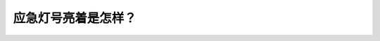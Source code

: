 .. raw:: html

   <div class="question-page">
   <div class="test-name">New加拿大BC驾照考试笔试全真模拟题2024版</div>

.. meta::
   :description: 应急灯号亮着是怎样？
   :keywords: 温哥华驾照笔试,  温哥华驾照,  BC省驾照笔试应急灯号, 前后灯, 道路警示

.. raw:: html

   <div class="question-card">


应急灯号亮着是怎样？
====================

.. raw:: html

   <hr>

.. raw:: html

   <div id="q120" class="quiz">
       <div class="option" id="q120-A" onclick="selectOption('q120', 'A', true)">
           A. 前后灯都闪亮
       </div>
       <div class="option" id="q120-B" onclick="selectOption('q120', 'B', false)">
           B. 后灯持久亮着
       </div>
       <div class="option" id="q120-C" onclick="selectOption('q120', 'C', false)">
           C. 前后灯持久亮着
       </div>
       <div class="option" id="q120-D" onclick="selectOption('q120', 'D', false)">
           D. 后灯闪亮
       </div>
       <p id="q120-result" class="result"></p>
   </div>

   <hr>

.. dropdown:: ►|explanation|

   应急灯号启动时，前后灯会同时闪亮，以警示其他道路使用者注意危险。

.. raw:: html

   <div class="nav-buttons">
       <a href="q119.html" class="button">|prev_question|</a>
       <span class="page-indicator">120 / 200</span>
       <a href="q121.html" class="button">|next_question|</a>
   </div>
   </div>

   </div>
